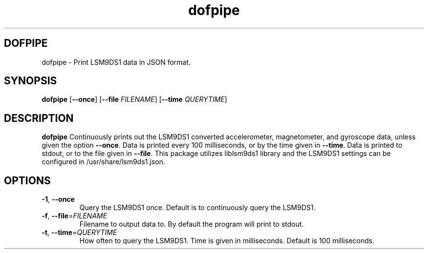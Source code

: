 .TH dofpipe 8
.SH DOFPIPE
dofpipe \- Print LSM9DS1 data in JSON format.
.SH SYNOPSIS
.B dofpipe
[\fB\-\-once\fR]
[\fB\-\-file\fR \fIFILENAME\fR]
[\fB\-\-time\fR \fIQUERYTIME\fR]
.SH DESCRIPTION
.B dofpipe
Continuously prints out the LSM9DS1 converted accelerometer, magnetometer, and 
gyroscope data, unless given the option \fB\-\-once\fR. Data is printed every 
100 milliseconds, or by the time given in \fB\-\-time\fR. Data is printed to 
stdout, or to the file given in \fB\-\-file\fR. This package utilizes liblsm9ds1 
library and the LSM9DS1 settings can be configured in /usr/share/lsm9ds1.json. 
.SH OPTIONS
.TP
.BR \-1 ", " \-\-once 
Query the LSM9DS1 once. Default is to continuously query the LSM9DS1.
.TP
.BR \-f ", " \-\-file =\fIFILENAME\fR 
Filename to output data to. By default the program will print to stdout.
.TP
.BR \-t ", " \-\-time =\fIQUERYTIME\fR 
How often to query the LSM9DS1. Time is given in milliseconds. Default is 100 milliseconds.
